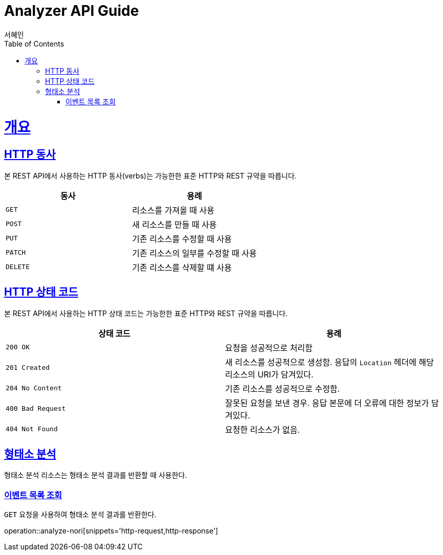 = Analyzer API Guide
서혜인;
:doctype: book
:icons: font
:source-highlighter: highlightjs
:toc: left
:toclevels: 4
:sectlinks:
:operation-curl-request-title: Example request
:operation-http-response-title: Example response


[[overview]]
= 개요


[[overview-http-verbs]]
== HTTP 동사


본 REST API에서 사용하는 HTTP 동사(verbs)는 가능한한 표준 HTTP와 REST 규약을 따릅니다.


|===
| 동사 | 용례


| `GET`
| 리소스를 가져올 때 사용


| `POST`
| 새 리소스를 만들 때 사용


| `PUT`
| 기존 리소스를 수정할 때 사용


| `PATCH`
| 기존 리소스의 일부를 수정할 때 사용


| `DELETE`
| 기존 리소스를 삭제할 떄 사용
|===


[[overview-http-status-codes]]
== HTTP 상태 코드


본 REST API에서 사용하는 HTTP 상태 코드는 가능한한 표준 HTTP와 REST 규약을 따릅니다.


|===
| 상태 코드 | 용례


| `200 OK`
| 요청을 성공적으로 처리함


| `201 Created`
| 새 리소스를 성공적으로 생성함. 응답의 `Location` 헤더에 해당 리소스의 URI가 담겨있다.


| `204 No Content`
| 기존 리소스를 성공적으로 수정함.


| `400 Bad Request`
| 잘못된 요청을 보낸 경우. 응답 본문에 더 오류에 대한 정보가 담겨있다.


| `404 Not Found`
| 요청한 리소스가 없음.
|===

[[resources-events]]
== 형태소 분석


형태소 분석 리소스는 형태소 분석 결과를 반환할 때 사용한다.


[[resources-events-list]]
=== 이벤트 목록 조회


`GET` 요청을 사용하여 형태소 분석 결과를 반환한다.


operation::analyze-nori[snippets='http-request,http-response']
